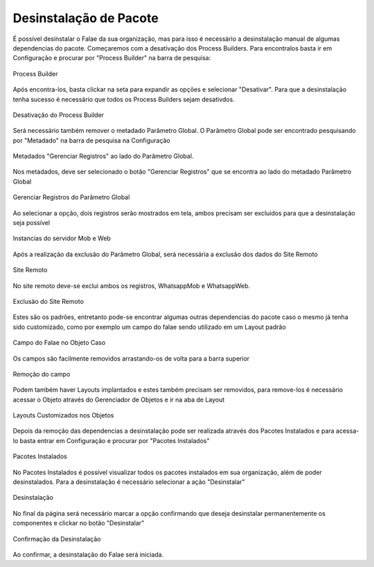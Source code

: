 #################
Desinstalação de Pacote
#################

É possível desinstalar o Falae da sua organização, mas para isso é necessário a desinstalação manual de algumas dependencias do pacote. Começaremos com a desativação dos Process Builders. Para encontralos basta ir em Configuração e procurar por "Process Builder" na barra de pesquisa:
 
.. figure:: Desinstalar4.png
    :width: 200px
    :alt: Solidity logo
    :align: center
    
    Process Builder

Após encontra-los, basta clickar na seta para expandir as opções e selecionar "Desativar". Para que a desinstalação tenha sucesso é necessário que todos os Process Builders sejam desativdos.

.. figure:: Desinstalar5.png
    :width: 950px
    :alt: Solidity logo
    :align: center
    
    Desativação do Process Builder
    
Será necessário também remover o metadado Parâmetro Global. O Parâmetro Global pode ser encontrado pesquisando por "Metadado" na barra de pesquisa na Configuração

.. figure:: Desinstalar6.png
    :width: 250px
    :alt: Solidity logo
    :align: center
    
    Metadados "Gerenciar Registros" ao lado do Parâmetro Global. 
    
Nos metadados, deve ser selecionado o botão "Gerenciar Registros" que se encontra ao lado do metadado Parâmetro Global     
    
.. figure:: Desinstalar7.png
    :width: 400px
    :alt: Solidity logo
    :align: center
    
    Gerenciar Registros do Parâmetro Global
    
Ao selecionar a opção, dois registros serão mostrados em tela, ambos precisam ser excluídos para que a desinstalação seja possível

.. figure:: Desinstalar8.png
    :width: 850px
    :alt: Solidity logo
    :align: center
    
    Instancias do servidor Mob e Web

Após a realização da exclusão do Parâmetro Global, será necessária a exclusão dos dados do Site Remoto

.. figure:: Desinstalar9.png
    :width: 250px
    :alt: Solidity logo
    :align: center
    
    Site Remoto
        
No site remoto deve-se exclui ambos os registros, WhatsappMob e WhatsappWeb.

.. figure:: Desinstalar10.png
    :width: 850px
    :alt: Solidity logo
    :align: center
    
    Exclusão do Site Remoto
 
Estes são os padrões, entretanto pode-se encontrar algumas outras dependencias do pacote caso o mesmo já tenha sido customizado, como por exemplo um campo do falae sendo utilizado em um Layout padrão

.. figure:: Desinstalar11.png
    :width: 850px
    :alt: Solidity logo
    :align: center
    
    Campo do Falae no Objeto Caso
    
Os campos são facilmente removidos arrastando-os de volta para a barra superior    
  
.. figure:: Desinstalar12.png
    :width: 500px
    :alt: Solidity logo
    :align: center
    
    Remoção do campo
 
Podem também haver Layouts implantados e estes também precisam ser removidos, para remove-los é necessário acessar o Objeto através do Gerenciador de Objetos e ir na aba de Layout 
 
.. figure:: Desinstalar13.png
    :width: 850px
    :alt: Solidity logo
    :align: center
    
    Layouts Customizados nos Objetos
 
Depois da remoção das dependencias a desinstalação pode ser realizada através dos Pacotes Instalados e para acessa-lo basta entrar em Configuração e procurar por "Pacotes Instalados"

.. figure:: Desinstalar1.png
    :width: 250px
    :alt: Solidity logo
    :align: center
    
    Pacotes Instalados

No Pacotes Instalados é possível visualizar todos os pacotes instalados em sua organização, além de poder desinstalados. Para a desinstalação é necessário selecionar a ação "Desinstalar"

.. figure:: Desinstalar2.png
    :width: 850px
    :alt: Solidity logo
    :align: center
    
    Desinstalação
    
No final da página será necessário marcar a opção confirmando que deseja desinstalar permanentemente os componentes e clickar no botão "Desinstalar"

.. figure:: Desinstalar3.png
    :width: 850px
    :alt: Solidity logo
    :align: center
    
    Confirmação da Desinstalação
    
Ao confirmar, a desinstalação do Falae será iniciada.
